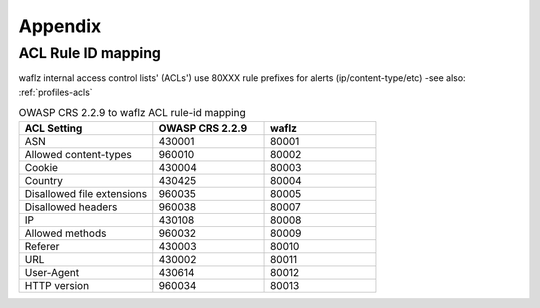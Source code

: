 Appendix
--------

ACL Rule ID mapping
===================
waflz internal access control lists' (ACLs') use 80XXX rule prefixes for alerts (ip/content-type/etc) -see also: :ref:`profiles-acls`

.. List-table:: OWASP CRS 2.2.9 to waflz ACL rule-id mapping
	:widths: 30 25 25
	:header-rows: 1

	* - ACL Setting
	  - OWASP CRS 2.2.9
	  - waflz
	* - ASN
	  - 430001
	  - 80001
	* - Allowed content-types
	  - 960010
	  - 80002
	* - Cookie
	  - 430004
	  - 80003
	* - Country
	  - 430425
	  - 80004
	* - Disallowed file extensions
	  - 960035
	  - 80005
	* - Disallowed headers
	  - 960038
	  - 80007
	* - IP
	  - 430108
	  - 80008
	* - Allowed methods
	  - 960032
	  - 80009
	* - Referer
	  - 430003
	  - 80010
	* - URL
	  - 430002
	  - 80011
	* - User-Agent
	  - 430614
	  - 80012
	* - HTTP version
	  - 960034
	  - 80013
